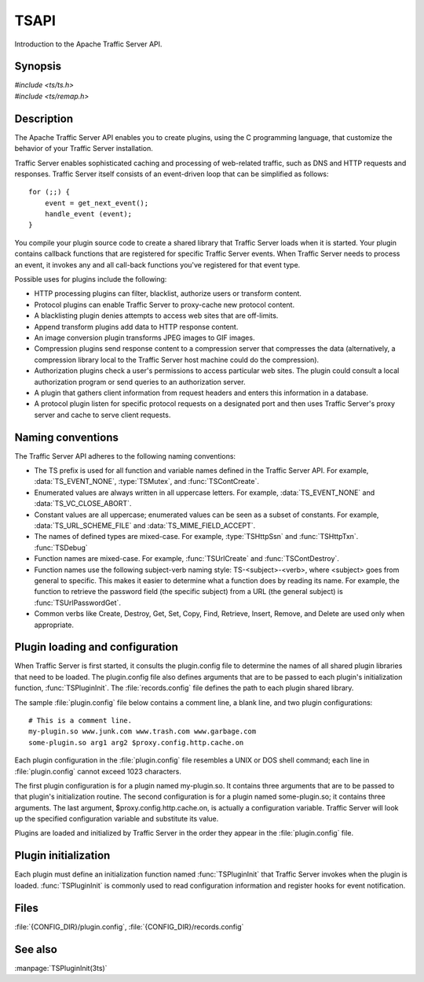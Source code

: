 .. Licensed to the Apache Software Foundation (ASF) under one
   or more contributor license agreements.  See the NOTICE file
   distributed with this work for additional information
   regarding copyright ownership.  The ASF licenses this file
   to you under the Apache License, Version 2.0 (the
   "License"); you may not use this file except in compliance
   with the License.  You may obtain a copy of the License at
   
       http://www.apache.org/licenses/LICENSE-2.0
   
   Unless required by applicable law or agreed to in writing, software
   distributed under the License is distributed on an "AS IS" BASIS,
   WITHOUT WARRANTIES OR CONDITIONS OF ANY KIND, either express or implied.
   See the License for the specific language governing permissions and
   limitations under the License.

.. default-domain:: c

=====
TSAPI
=====

Introduction to the Apache Traffic Server API.

Synopsis
========
| `#include <ts/ts.h>`
| `#include <ts/remap.h>`

Description
===========
The Apache Traffic Server API enables you to create plugins, using
the C programming language, that customize the behavior of your
Traffic Server installation.

Traffic Server enables sophisticated caching and processing of
web-related traffic, such as DNS and HTTP requests and responses.
Traffic Server itself consists of an event-driven loop that can be
simplified as follows::

    for (;;) {
        event = get_next_event();
        handle_event (event);
    }

You compile your plugin source code to create a shared library that
Traffic Server loads when it is started. Your plugin contains
callback functions that are registered for specific Traffic Server
events. When Traffic Server needs to process an event, it invokes
any and all call-back functions you've registered for that event
type.

Possible uses for plugins include the following:

* HTTP processing plugins can filter, blacklist, authorize users or transform content.
* Protocol plugins can enable Traffic Server to proxy-cache new protocol content.
* A blacklisting plugin denies attempts to access web sites that are off-limits.
* Append transform plugins add data to HTTP response content.
* An image conversion plugin transforms JPEG images to GIF images.
* Compression plugins send response content to a compression server
  that compresses the data (alternatively, a compression library local
  to the Traffic Server host machine could do the compression).
* Authorization plugins check a user's permissions to access
  particular web sites. The plugin could consult a local authorization
  program or send queries to an authorization server.
* A plugin that gathers client information from request headers
  and enters this information in a database.
* A protocol plugin listen for specific protocol requests on a
  designated port and then uses Traffic Server's proxy server and
  cache to serve client requests.

Naming conventions
==================

The Traffic Server API adheres to the following naming conventions:

* The TS prefix is used for all function and variable names defined
  in the Traffic Server API. For example, :data:`TS_EVENT_NONE`, :type:`TSMutex`,
  and :func:`TSContCreate`.
* Enumerated values are always written in all uppercase letters.
  For example, :data:`TS_EVENT_NONE` and :data:`TS_VC_CLOSE_ABORT`.
* Constant values are all uppercase; enumerated values can be seen
  as a subset of constants. For example, :data:`TS_URL_SCHEME_FILE` and
  :data:`TS_MIME_FIELD_ACCEPT`.
* The names of defined types are mixed-case. For example, :type:`TSHttpSsn`
  and :func:`TSHttpTxn`. :func:`TSDebug`
* Function names are mixed-case. For example, :func:`TSUrlCreate`
  and :func:`TSContDestroy`.
* Function names use the following subject-verb naming style:
  TS-<subject>-<verb>, where <subject> goes from general to specific.
  This makes it easier to determine what a function does by reading
  its name. For example, the function to retrieve the password field
  (the specific subject) from a URL (the general subject) is
  :func:`TSUrlPasswordGet`.
* Common verbs like Create, Destroy, Get, Set, Copy, Find, Retrieve,
  Insert, Remove, and Delete are used only when appropriate.

Plugin loading and configuration
================================

When Traffic Server is first started, it consults the plugin.config
file to determine the names of all shared plugin libraries that
need to be loaded. The plugin.config file also defines arguments
that are to be passed to each plugin's initialization function,
:func:`TSPluginInit`. The :file:`records.config` file defines the path to
each plugin shared library.

The sample :file:`plugin.config` file below contains a comment line, a blank
line, and two plugin configurations::

    # This is a comment line.
    my-plugin.so www.junk.com www.trash.com www.garbage.com
    some-plugin.so arg1 arg2 $proxy.config.http.cache.on

Each plugin configuration in the :file:`plugin.config` file resembles
a UNIX or DOS shell command; each line in :file:`plugin.config`
cannot exceed 1023 characters.

The first plugin configuration is for a plugin named my-plugin.so.
It contains three arguments that are to be passed to that plugin's
initialization routine. The second configuration is for a plugin
named some-plugin.so; it contains three arguments. The last argument,
$proxy.config.http.cache.on, is actually a configuration variable.
Traffic Server will look up the specified configuration variable
and substitute its value.

Plugins are loaded and initialized by Traffic Server in the order
they appear in the :file:`plugin.config` file.

Plugin initialization
=====================

Each plugin must define an initialization function named
:func:`TSPluginInit` that Traffic Server invokes when the
plugin is loaded. :func:`TSPluginInit` is commonly used to
read configuration information and register hooks for event
notification.

Files
=====
:file:`{CONFIG_DIR}/plugin.config`, :file:`{CONFIG_DIR}/records.config`

See also
========
:manpage:`TSPluginInit(3ts)`
